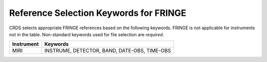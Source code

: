 Reference Selection Keywords for FRINGE
---------------------------------------
CRDS selects appropriate FRINGE references based on the following keywords.
FRINGE is not applicable for instruments not in the table.
Non-standard keywords used for file selection are *required*.

========== ============================================
Instrument Keywords                                     
========== ============================================
MIRI       INSTRUME, DETECTOR, BAND, DATE-OBS, TIME-OBS 
========== ============================================

